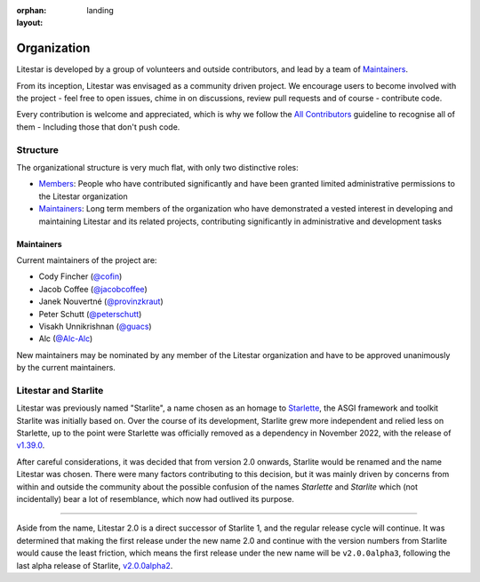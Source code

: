 :orphan:
:layout: landing

Organization
============

Litestar is developed by a group of volunteers and outside contributors, and lead by a
team of `Maintainers`_.

From its inception, Litestar was envisaged as a community driven project. We encourage
users to become involved with the project - feel free to open issues, chime in on
discussions, review pull requests and of course - contribute code.

Every contribution is welcome and appreciated, which is why we follow the
`All Contributors <https://allcontributors.org/>`_ guideline to recognise all of them -
Including those that don't push code.

Structure
----------

The organizational structure is very much flat, with only two distinctive roles:

- `Members <https://github.com/orgs/litestar-org/people>`_: People who have contributed
  significantly and have been granted limited administrative permissions to the Litestar
  organization
- `Maintainers`_: Long term members of the organization who have demonstrated a vested
  interest in developing and maintaining Litestar and its related projects, contributing
  significantly in administrative and development tasks


Maintainers
+++++++++++

Current maintainers of the project are:

- Cody Fincher (`@cofin <https://github.com/cofin>`_)
- Jacob Coffee (`@jacobcoffee <https://github.com/JacobCoffee>`_)
- Janek Nouvertné (`@provinzkraut <https://github.com/provinzkraut>`_)
- Peter Schutt (`@peterschutt <https://github.com/peterschutt>`_)
- Visakh Unnikrishnan (`@guacs <https://github.com/guacs>`_)
- Alc  (`@Alc-Alc <https://github.com/Alc-Alc>`_)

New maintainers may be nominated by any member of the Litestar organization and have to
be approved unanimously by the current maintainers.


Litestar and Starlite
---------------------

Litestar was previously named "Starlite", a name chosen as an homage to
`Starlette <https://www.starlette.io/>`_, the ASGI framework and toolkit Starlite was
initially based on. Over the course of its development, Starlite grew more independent
and relied less on Starlette, up to the point were Starlette was officially removed as
a dependency in November 2022, with the release of
`v1.39.0 <https://github.com/starlite-api/starlite/releases/tag/v1.39.0>`_.

After careful considerations, it was decided that from version 2.0 onwards, Starlite
would be renamed and the name Litestar was chosen. There were many factors contributing
to this decision, but it was mainly driven by concerns from within and outside the
community about the possible confusion of the names *Starlette* and *Starlite* which
(not incidentally) bear a lot of resemblance, which now had outlived its purpose.

****

Aside from the name, Litestar 2.0 is a direct successor of Starlite 1, and the regular
release cycle will continue. It was determined that making the first release under the
new name 2.0 and continue with the version numbers from Starlite would cause the least
friction, which means the first release under the new name will be ``v2.0.0alpha3``,
following the last alpha release of Starlite,
`v2.0.0alpha2 <https://github.com/starlite-api/starlite/releases/tag/v2.0.0alpha2>`_.
